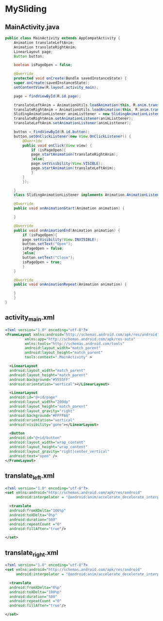 * MySliding

** MainActivity.java
#+begin_src java
  public class MainActivity extends AppCompatActivity {
      Animation translateLeftAnim;
      Animation translateRightAnim;
      LinearLayout page;
      Button button;

      boolean isPageOpen = false;

      @Override
      protected void onCreate(Bundle savedInstanceState) {
	  super.onCreate(savedInstanceState);
	  setContentView(R.layout.activity_main);

	  page = findViewById(R.id.page);

	  translateLeftAnim = AnimationUtils.loadAnimation(this, R.anim.translate_left);
	  translateRightAnim = AnimationUtils.loadAnimation(this, R.anim.translate_right);
	  SlidingAnimationListener animListtener = new SlidingAnimationListener();
	  translateRightAnim.setAnimationListener(animListtener);
	  translateLeftAnim.setAnimationListener(animListtener);

	  button = findViewById(R.id.button);
	  button.setOnClickListener(new View.OnClickListener() {
		  @Override
		  public void onClick(View view) {
		      if (isPageOpen){
			  page.startAnimation(translateRightAnim);
		      }else{
			  page.setVisibility(View.VISIBLE);
			  page.startAnimation(translateLeftAnim);
		      }
		  }
	      });

      }
      class SlidingAnimationListener implements Animation.AnimationListener{

	  @Override
	  public void onAnimationStart(Animation animation) {

	  }

	  @Override
	  public void onAnimationEnd(Animation animation) {
	      if (isPageOpen){
		  page.setVisibility(View.INVISIBLE);
		  button.setText("Open");
		  isPageOpen = false;
	      }else{
		  button.setText("Close");
		  isPageOpen = true;
	      }
	  }

	  @Override
	  public void onAnimationRepeat(Animation animation) {

	  }
      }
  }
#+end_src

** activity_main.xml
#+begin_src xml
  <?xml version="1.0" encoding="utf-8"?>
  <FrameLayout xmlns:android="http://schemas.android.com/apk/res/android"
	       xmlns:app="http://schemas.android.com/apk/res-auto"
	       xmlns:tools="http://schemas.android.com/tools"
	       android:layout_width="match_parent"
	       android:layout_height="match_parent"
	       tools:context=".MainActivity" >

    <LinearLayout
	android:layout_width="match_parent"
	android:layout_height="match_parent"
	android:background="#5555FF"
	android:orientation="vertical"></LinearLayout>

    <LinearLayout
	android:id="@+id/page"
	android:layout_width="200dp"
	android:layout_height="match_parent"
	android:layout_gravity="right"
	android:background="#FFFF66"
	android:orientation="vertical"
	android:visibility="gone"></LinearLayout>

    <Button
	android:id="@+id/button"
	android:layout_width="wrap_content"
	android:layout_height="wrap_content"
	android:layout_gravity="right|center_vertical"
	android:text="open" />
  </FrameLayout>
#+end_src

** translate_left.xml
#+begin_src xml
  <?xml version="1.0" encoding="utf-8"?>
  <set xmlns:android="http://schemas.android.com/apk/res/android"
       android:interpolator = "@android:anim/accelerate_decelerate_interpolator">

    <translate
	android:fromXDelta="100%p"
	android:toXDelta="0%p"
	android:duration="500"
	android:repeatCount ="0"
	android:fillAfter="true"/>

  </set>
#+end_src

** translate_right.xml
#+begin_src xml
  <?xml version="1.0" encoding="utf-8"?>
  <set xmlns:android="http://schemas.android.com/apk/res/android"
       android:interpolator = "@android:anim/accelerate_decelerate_interpolator">

    <translate
	android:fromXDelta="0%p"
	android:toXDelta="100%p"
	android:duration="500"
	android:repeatCount ="0"
	android:fillAfter="true"/>

  </set>
#+end_src
